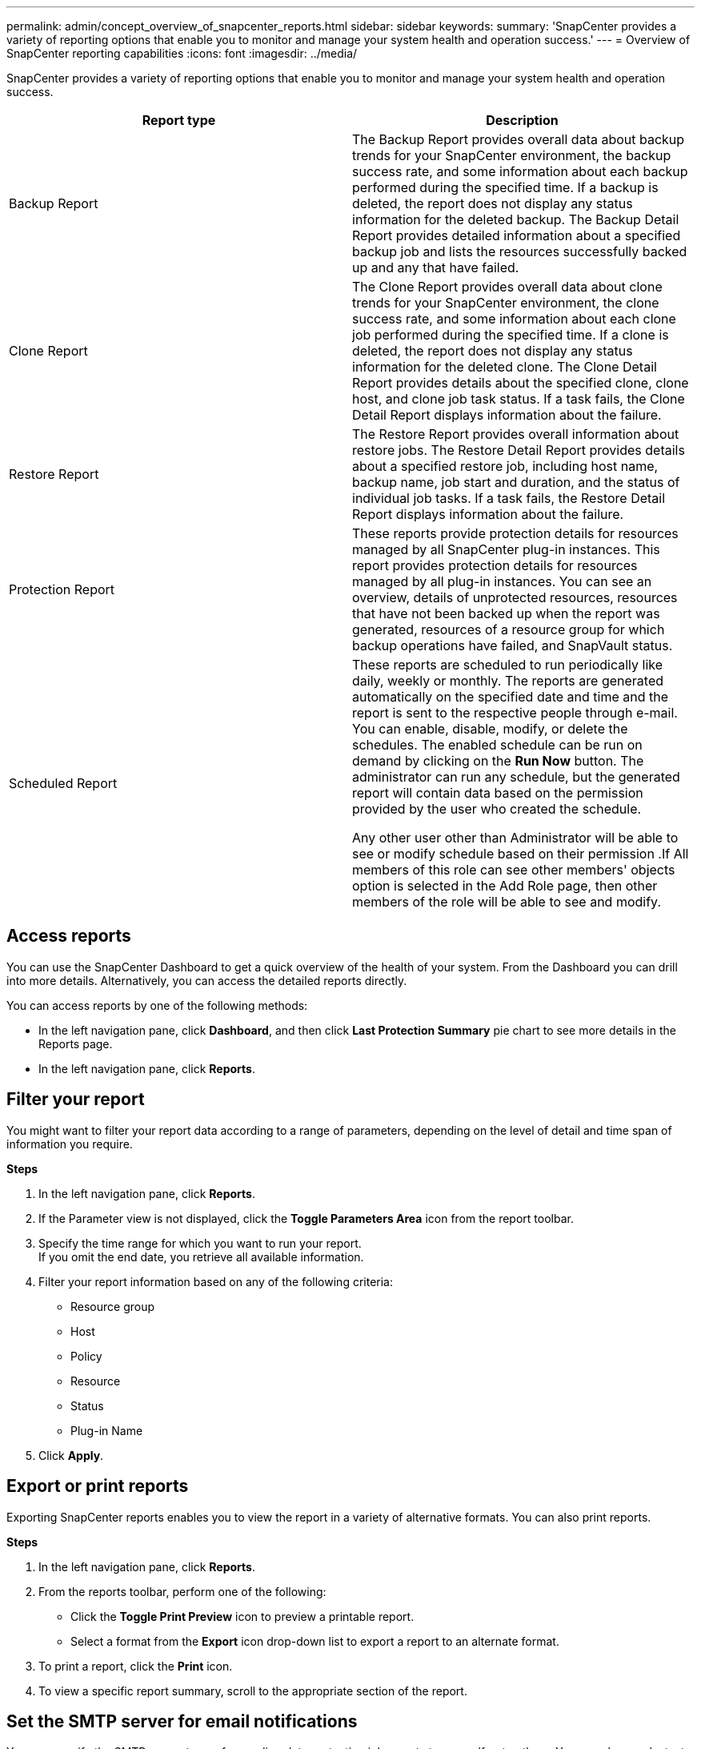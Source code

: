 ---
permalink: admin/concept_overview_of_snapcenter_reports.html
sidebar: sidebar
keywords:
summary: 'SnapCenter provides a variety of reporting options that enable you to monitor and manage your system health and operation success.'
---
= Overview of SnapCenter reporting capabilities
:icons: font
:imagesdir: ../media/

[.lead]
SnapCenter provides a variety of reporting options that enable you to monitor and manage your system health and operation success.

|===
| Report type| Description

a|
Backup Report
a|
The Backup Report provides overall data about backup trends for your SnapCenter environment, the backup success rate, and some information about each backup performed during the specified time. If a backup is deleted, the report does not display any status information for the deleted backup. The Backup Detail Report provides detailed information about a specified backup job and lists the resources successfully backed up and any that have failed.
a|
Clone Report
a|
The Clone Report provides overall data about clone trends for your SnapCenter environment, the clone success rate, and some information about each clone job performed during the specified time. If a clone is deleted, the report does not display any status information for the deleted clone. The Clone Detail Report provides details about the specified clone, clone host, and clone job task status. If a task fails, the Clone Detail Report displays information about the failure.
a|
Restore Report
a|
The Restore Report provides overall information about restore jobs. The Restore Detail Report provides details about a specified restore job, including host name, backup name, job start and duration, and the status of individual job tasks. If a task fails, the Restore Detail Report displays information about the failure.
a|
Protection Report
a|
These reports provide protection details for resources managed by all SnapCenter plug-in instances. This report provides protection details for resources managed by all plug-in instances. You can see an overview, details of unprotected resources, resources that have not been backed up when the report was generated, resources of a resource group for which backup operations have failed, and SnapVault status.
a|
Scheduled Report
a|
These reports are scheduled to run periodically like daily, weekly or monthly. The reports are generated automatically on the specified date and time and the report is sent to the respective people through e-mail. You can enable, disable, modify, or delete the schedules. The enabled schedule can be run on demand by clicking on the *Run Now* button. The administrator can run any schedule, but the generated report will contain data based on the permission provided by the user who created the schedule.

Any other user other than Administrator will be able to see or modify schedule based on their permission .If All members of this role can see other members' objects option is selected in the Add Role page, then other members of the role will be able to see and modify.
|===

== Access reports

You can use the SnapCenter Dashboard to get a quick overview of the health of your system. From the Dashboard you can drill into more details. Alternatively, you can access the detailed reports directly.

You can access reports by one of the following methods:

 * In the left navigation pane, click *Dashboard*, and then click *Last Protection Summary* pie chart to see more details in the Reports page.
 * In the left navigation pane, click *Reports*.

== Filter your report

You might want to filter your report data according to a range of parameters, depending on the level of detail and time span of information you require.

*Steps*

 . In the left navigation pane, click *Reports*.
 . If the Parameter view is not displayed, click the *Toggle Parameters Area* icon from the report toolbar.
 . Specify the time range for which you want to run your report.
    +
   If you omit the end date, you retrieve all available information.
 . Filter your report information based on any of the following criteria:
  ** Resource group
  ** Host
  ** Policy
  ** Resource
  ** Status
  ** Plug-in Name
 . Click *Apply*.

== Export or print reports

Exporting SnapCenter reports enables you to view the report in a variety of alternative formats. You can also print reports.

*Steps*

 . In the left navigation pane, click *Reports*.
 . From the reports toolbar, perform one of the following:
  * Click the *Toggle Print Preview* icon to preview a printable report.
  * Select a format from the *Export* icon drop-down list to export a report to an alternate format.


 . To print a report, click the *Print* icon.
 . To view a specific report summary, scroll to the appropriate section of the report.

== Set the SMTP server for email notifications

You can specify the SMTP server to use for sending data protection job reports to yourself or to others. You can also send a test email to verify the configuration. The settings are applied globally for any SnapCenter job for which you configure email notification.

This option configures the SMTP server for sending all data protection job reports. However, if you want to have regular SnapCenter data protection job updates for a particular resource sent to yourself or to others so that you can monitor the status of those updates, you can configure the option to email the SnapCenter reports when you are creating a resource group.

*steps*

 . In the left navigation pane, click *Settings*.
 . In the Settings page, click *Global Settings*.
 . Enter the SMTP server and click *Save*.
 . To send a test email, enter the email address from and to which you will send the email, enter the subject, and click *Send*.

== Configure the option to email reports

If you want to have regular SnapCenter data protection job updates sent to yourself or to others so that you can monitor the status of those updates, you can configure the option to email the SnapCenter reports when you are creating a resource group.

*What you will need*

You must have configured your SMTP server on the Global Settings page under Settings.

*Steps*

 . In the left navigation pane, click *Resources*, and then select the appropriate plug-in from the list.
 . Select the type of resource you want to view and click *New Resource Group*, or select an existing resource group and click *Modify* to configure email reports for an existing resource group.
 . In the Notification panel of the New Resource Group wizard, select from the pull-down menu whether you want to receive reports always, on failure, or on failure or warning.
 . Enter the address the email is sent from, the address the email is sent to, and the subject of the email.
